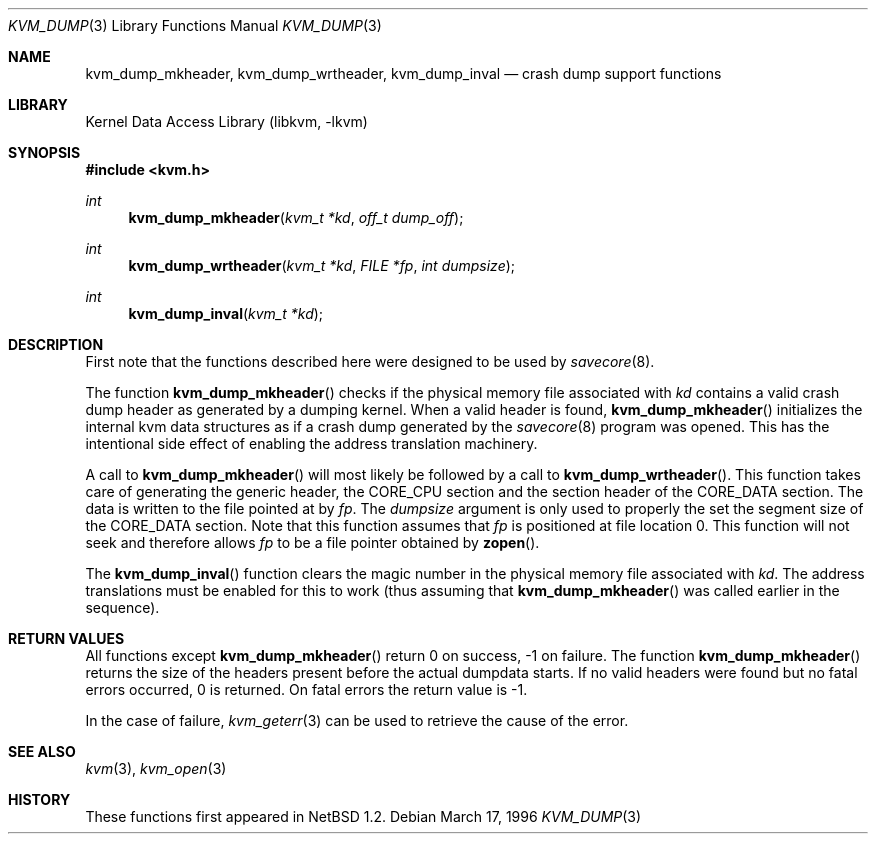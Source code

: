 .\"	$NetBSD: kvm_dump.3,v 1.14 2009/03/10 23:49:07 joerg Exp $
.\"
.\" Copyright (c) 1996 Leo Weppelman
.\" All rights reserved.
.\"
.\" Redistribution and use in source and binary forms, with or without
.\" modification, are permitted provided that the following conditions
.\" are met:
.\" 1. Redistributions of source code must retain the above copyright
.\"    notice, this list of conditions and the following disclaimer.
.\" 2. Redistributions in binary form must reproduce the above copyright
.\"    notice, this list of conditions and the following disclaimer in the
.\"    documentation and/or other materials provided with the distribution.
.\"
.\" THIS SOFTWARE IS PROVIDED BY THE AUTHOR ``AS IS'' AND ANY EXPRESS OR
.\" IMPLIED WARRANTIES, INCLUDING, BUT NOT LIMITED TO, THE IMPLIED WARRANTIES
.\" OF MERCHANTABILITY AND FITNESS FOR A PARTICULAR PURPOSE ARE DISCLAIMED.
.\" IN NO EVENT SHALL THE AUTHOR BE LIABLE FOR ANY DIRECT, INDIRECT,
.\" INCIDENTAL, SPECIAL, EXEMPLARY, OR CONSEQUENTIAL DAMAGES (INCLUDING, BUT
.\" NOT LIMITED TO, PROCUREMENT OF SUBSTITUTE GOODS OR SERVICES; LOSS OF USE,
.\" DATA, OR PROFITS; OR BUSINESS INTERRUPTION) HOWEVER CAUSED AND ON ANY
.\" THEORY OF LIABILITY, WHETHER IN CONTRACT, STRICT LIABILITY, OR TORT
.\" (INCLUDING NEGLIGENCE OR OTHERWISE) ARISING IN ANY WAY OUT OF THE USE OF
.\" THIS SOFTWARE, EVEN IF ADVISED OF THE POSSIBILITY OF SUCH DAMAGE.
.\"
.\"
.Dd March 17, 1996
.Dt KVM_DUMP 3
.Os
.Sh NAME
.Nm kvm_dump_mkheader ,
.Nm kvm_dump_wrtheader ,
.Nm kvm_dump_inval
.Nd crash dump support functions
.Sh LIBRARY
.Lb libkvm
.Sh SYNOPSIS
.In kvm.h
.Ft int
.Fn kvm_dump_mkheader "kvm_t *kd" "off_t dump_off"
.Ft int
.Fn kvm_dump_wrtheader "kvm_t *kd" "FILE *fp" "int dumpsize"
.Ft int
.Fn kvm_dump_inval "kvm_t *kd"
.Sh DESCRIPTION
First note that the functions described here were designed to be used by
.Xr savecore 8 .
.Pp
The function
.Fn kvm_dump_mkheader
checks if the physical memory file associated with
.Fa kd
contains a valid crash dump header as generated by a dumping kernel.
When a valid header is found,
.Fn kvm_dump_mkheader
initializes the internal kvm data structures as if a crash dump generated by
the
.Xr savecore 8
program was opened.
This has the intentional side effect of enabling the
address translation machinery.
.Pp
A call to
.Fn kvm_dump_mkheader
will most likely be followed by a call to
.Fn kvm_dump_wrtheader .
This function takes care of generating the generic header, the CORE_CPU
section and the section header of the CORE_DATA section.
The data is written to the file pointed at by
.Fa fp .
The
.Fa dumpsize
argument is only used to properly the set the segment size of the CORE_DATA
section.
Note that this function assumes that
.Fa fp
is positioned at file location 0.
This function will not seek and therefore allows
.Fa fp
to be a file pointer obtained by
.Fn zopen .
.Pp
The
.Fn kvm_dump_inval
function clears the magic number in the physical memory file associated with
.Fa kd .
The address translations must be enabled for this to work (thus assuming
that
.Fn kvm_dump_mkheader
was called earlier in the sequence).
.Sh RETURN VALUES
All functions except
.Fn kvm_dump_mkheader
return 0 on success, -1 on failure.
The function
.Fn kvm_dump_mkheader
returns the size of the headers present before the actual dumpdata starts.
If no valid headers were found but no fatal errors occurred, 0 is returned.
On fatal errors the return value is -1.
.Pp
In the case of failure,
.Xr kvm_geterr 3
can be used to retrieve the cause of the error.
.Sh SEE ALSO
.Xr kvm 3 ,
.Xr kvm_open 3
.Sh HISTORY
These functions first appeared in
.Nx 1.2 .
